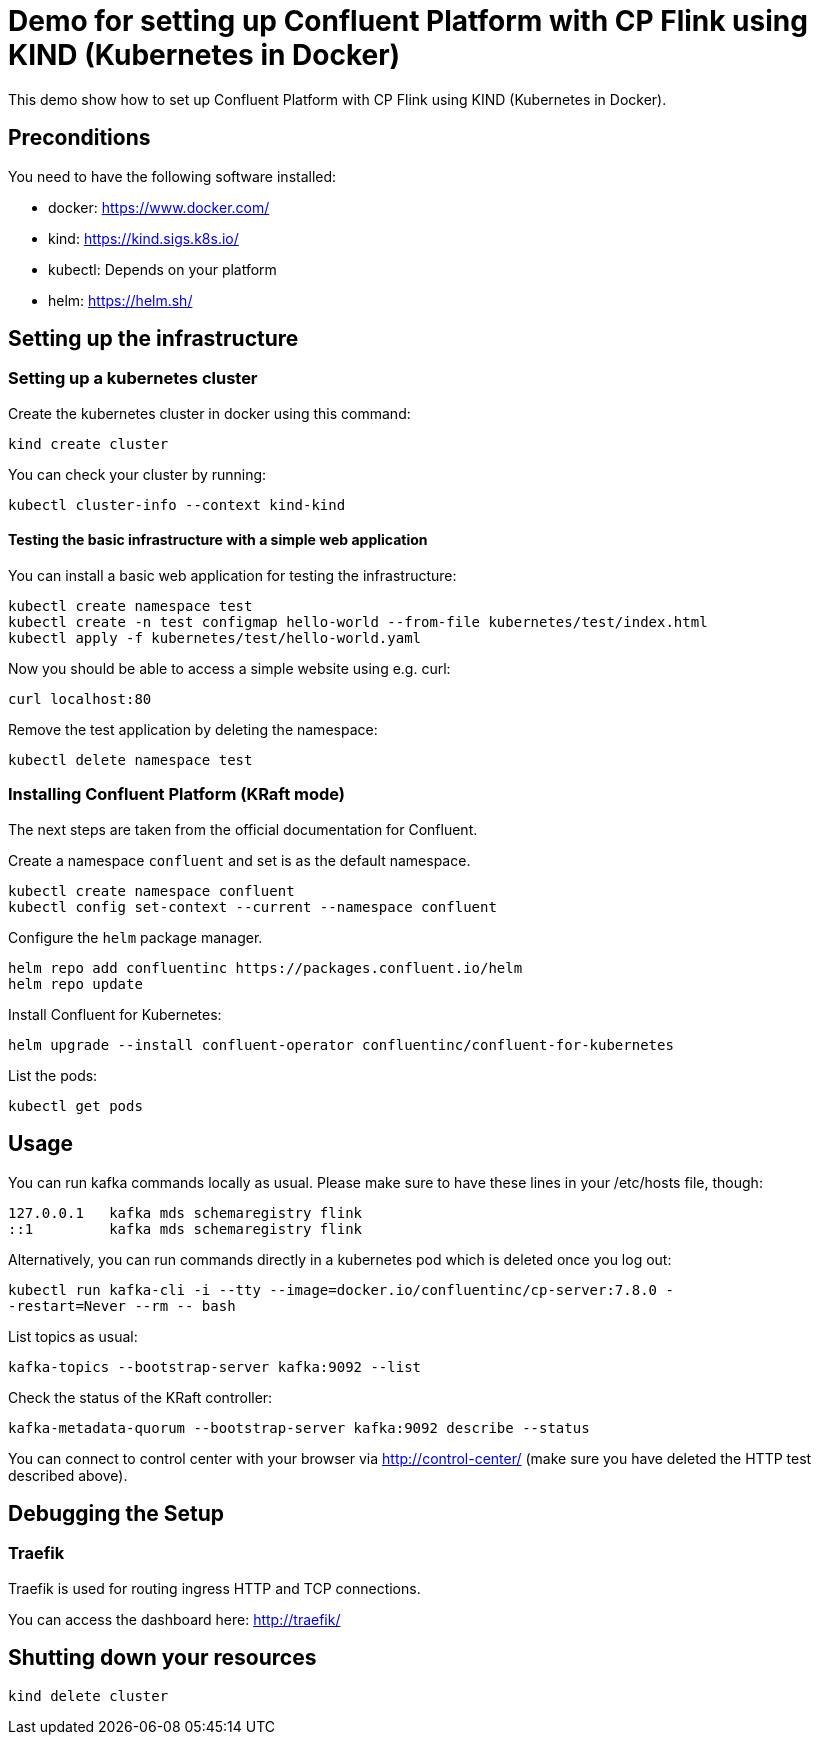 = Demo for setting up Confluent Platform with CP Flink using KIND (Kubernetes in Docker)

This demo show how to set up Confluent Platform with CP Flink using KIND (Kubernetes in Docker).

== Preconditions

You need to have the following software installed:

* docker: https://www.docker.com/
* kind: https://kind.sigs.k8s.io/
* kubectl: Depends on your platform
* helm: https://helm.sh/

== Setting up the infrastructure

=== Setting up a kubernetes cluster

Create the kubernetes cluster in docker using this command:

```shell
kind create cluster
```

You can check your cluster by running:

```shell
kubectl cluster-info --context kind-kind
```

==== Testing the basic infrastructure with a simple web application

You can install a basic web application for testing the infrastructure:

```shell
kubectl create namespace test
kubectl create -n test configmap hello-world --from-file kubernetes/test/index.html
kubectl apply -f kubernetes/test/hello-world.yaml
```

Now you should be able to access a simple website using e.g. curl:

```shell
curl localhost:80
```

Remove the test application by deleting the namespace:

```shell
kubectl delete namespace test
```


=== Installing Confluent Platform (KRaft mode)
The next steps are taken from the official documentation for Confluent.

Create a namespace `confluent` and set is as the default namespace.

```shell
kubectl create namespace confluent
kubectl config set-context --current --namespace confluent
```

Configure the `helm` package manager.

```shell
helm repo add confluentinc https://packages.confluent.io/helm
helm repo update
```


Install Confluent for Kubernetes:

```shell
helm upgrade --install confluent-operator confluentinc/confluent-for-kubernetes
```

List the pods:

```shell
kubectl get pods
```


== Usage

You can run kafka commands locally as usual. Please make sure to have these lines in your /etc/hosts file, though:

```shell
127.0.0.1   kafka mds schemaregistry flink
::1         kafka mds schemaregistry flink
```

Alternatively, you can run commands directly in a kubernetes pod which is deleted once you log out:

```shell
kubectl run kafka-cli -i --tty --image=docker.io/confluentinc/cp-server:7.8.0 -
-restart=Never --rm -- bash
```

List topics as usual:

```shell
kafka-topics --bootstrap-server kafka:9092 --list
```

Check the status of the KRaft controller:

```shell
kafka-metadata-quorum --bootstrap-server kafka:9092 describe --status
```

You can connect to control center with your browser via http://control-center/ (make sure you have deleted the HTTP test described above).


== Debugging the Setup

=== Traefik

Traefik is used for routing ingress HTTP and TCP connections.

You can access the dashboard here: http://traefik/

== Shutting down your resources

```shell
kind delete cluster
```
